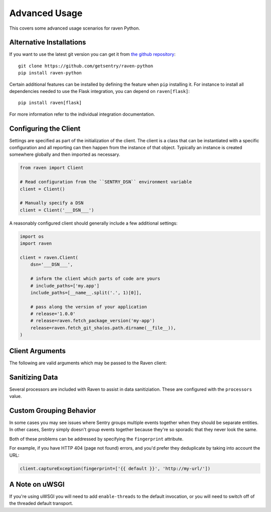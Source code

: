 Advanced Usage
==============

This covers some advanced usage scenarios for raven Python.

Alternative Installations
-------------------------

If you want to use the latest git version you can get it from `the github
repository <https://github.com/getsentry/raven-python>`_::

    git clone https://github.com/getsentry/raven-python
    pip install raven-python

Certain additional features can be installed by defining the feature when
``pip`` installing it.  For instance to install all dependencies needed to
use the Flask integration, you can depend on ``raven[flask]``::

    pip install raven[flask]

For more information refer to the individual integration documentation.

.. _python-client-config:

Configuring the Client
----------------------

Settings are specified as part of the initialization of the client.  The
client is a class that can be instantiated with a specific configuration
and all reporting can then happen from the instance of that object.
Typically an instance is created somewhere globally and then imported as
necessary.

.. code-block:: python

    from raven import Client

    # Read configuration from the ``SENTRY_DSN`` environment variable
    client = Client()

    # Manually specify a DSN
    client = Client('___DSN___')


A reasonably configured client should generally include a few additional
settings:

.. code-block:: python

    import os
    import raven

    client = raven.Client(
        dsn='___DSN___',

        # inform the client which parts of code are yours
        # include_paths=['my.app']
        include_paths=[__name__.split('.', 1)[0]],

        # pass along the version of your application
        # release='1.0.0'
        # release=raven.fetch_package_version('my-app')
        release=raven.fetch_git_sha(os.path.dirname(__file__)),
    )

.. versionadded:: 5.2.0
   The *fetch_package_version* and *fetch_git_sha* helpers.


Client Arguments
----------------

The following are valid arguments which may be passed to the Raven client:

.. describe:: dsn

    A Sentry compatible DSN as mentioned before::

        dsn = '___DSN___'

.. describe:: transport

    The HTTP transport class to use. By default this is an asynchronous worker
    thread that runs in-process.

    For more information see :doc:`transports`.

.. describe:: site

    An optional, arbitrary string to identify this client installation::

        site = 'my site name'

.. describe:: name

    This will override the ``server_name`` value for this installation.
    Defaults to ``socket.gethostname()``::

        name = 'sentry_rocks_' + socket.gethostname()

.. describe:: release

    The version of your application. This will map up into a Release in
    Sentry::

        release = '1.0.3'

.. describe:: environment

    The environment your application is running in::

        environment = 'staging'

.. describe:: repos

    This describes local repositories that are reflected in your source code::

        repos = {
            'raven': {
                # the name of the repository as registered in Sentry
                'name': 'getsentry/raven-python',
                # the prefix where the local source code is found in the repo
                'prefix': 'src',
            }
        }

    The repository key can either be a module name or the absolute path. When
    a module name is given it will be automatically converted to its absolute path.

    For more information, see the :doc:`repos interface <../../../interfaces/repos>`
    docs.

.. describe:: exclude_paths

    Extending this allow you to ignore module prefixes when we attempt to
    discover which function an error comes from (typically a view)::

        exclude_paths = [
            'django',
            'sentry',
            'raven',
            'lxml.objectify',
        ]

.. describe:: include_paths

    For example, in Django this defaults to your list of ``INSTALLED_APPS``,
    and is used for drilling down where an exception is located::

        include_paths = [
            'django',
            'sentry',
            'raven',
            'lxml.objectify',
        ]

.. describe:: ignore_exceptions

    A list of exceptions to ignore::

        ignore_exceptions = [
            'Http404',
            'django.exceptions.http.Http404',
            'django.exceptions.*',
        ]

.. describe:: list_max_length

    The maximum number of items a list-like container should store.

    If an iterable is longer than the specified length, the left-most
    elements up to length will be kept.

    .. note:: This affects sets as well, which are unordered.

    ::

        list_max_length = 50

.. describe:: string_max_length

    The maximum characters of a string that should be stored.

    If a string is longer than the given length, it will be truncated down
    to the specified size::

        string_max_length = 200

.. describe:: auto_log_stacks

    Should Raven automatically log frame stacks (including locals) for all
    calls as it would for exceptions::

        auto_log_stacks = True

.. describe:: processors

    A list of processors to apply to events before sending them to the
    Sentry server. Useful for sending additional global state data or
    sanitizing data that you want to keep off of the server::

        processors = (
            'raven.processors.SanitizePasswordsProcessor',
        )

Sanitizing Data
---------------

Several processors are included with Raven to assist in data
sanitiziation. These are configured with the ``processors`` value.

.. describe:: raven.processors.SanitizePasswordsProcessor

   Removes all keys which resemble ``password``, ``secret``, or
   ``api_key`` within stacktrace contexts, HTTP bits (such as cookies,
   POST data, the querystring, and environment), and extra data.

.. describe:: raven.processors.RemoveStackLocalsProcessor

   Removes all stacktrace context variables. This will cripple the
   functionality of Sentry, as you'll only get raw tracebacks, but it will
   ensure no local scoped information is available to the server.

.. describe:: raven.processors.RemovePostDataProcessor

   Removes the ``body`` of all HTTP data.

Custom Grouping Behavior
------------------------

In some cases you may see issues where Sentry groups multiple events together
when they should be separate entities. In other cases, Sentry simply doesn't
group events together because they're so sporadic that they never look the same.

Both of these problems can be addressed by specifying the ``fingerprint``
attribute.

For example, if you have HTTP 404 (page not found) errors, and you'd prefer they
deduplicate by taking into account the URL:

.. code-block:: python

    client.captureException(fingerprint=['{{ default }}', 'http://my-url/'])

.. sentry:edition:: hosted, on-premise

    For more information, see :ref:`custom-grouping`.

A Note on uWSGI
---------------

If you're using uWSGI you will need to add ``enable-threads`` to the
default invocation, or you will need to switch off of the threaded default
transport.
